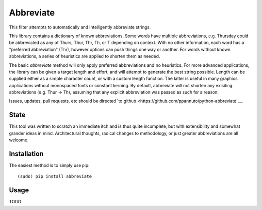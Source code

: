 Abbreviate
==========

This filter attempts to automatically and intelligently abbreviate strings.

This library contains a dictionary of known abbreviations. Some words have
multiple abbreviations, e.g. Thursday could be abbreviated as any of Thurs,
Thur, Thr, Th, or T depending on context. With no other information, each word
has a "preferred abbreviation" (Thr), however options can push things one way
or another. For words without known abbreviations, a series of heuristics are
applied to shorten them as needed.

The basic `abbreviate` method will only apply preferred abbreviations and
no heuristics. For more advanced applications, the library can be given a
target length and effort, and will attempt to generate the best string
possible. Length can be supplied either as a simple character count, or with a
custom length function. The latter is useful in many graphics applications
without monospaced fonts or constant kerning. By default, abbreviate will not
shorten any exisiting abbreviations (e.g. Thur -> Th), assuming that any
explicit abbreviation was passed as such for a reason.

Issues, updates, pull requests, etc should be directed
`to github <https://github.com/ppannuto/python-abbreviate`__.


State
-----

This tool was written to scratch an immediate itch and is thus quite
incomplete, but with extensibility and somewhat grander ideas in mind.
Architectural thoughts, radical changes to methodology, or just greater
abbreviations are all welcome.

Installation
------------

The easiest method is to simply use pip:

::

    (sudo) pip install abbreviate

Usage
-----

TODO
